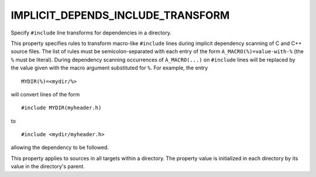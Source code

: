 IMPLICIT_DEPENDS_INCLUDE_TRANSFORM
----------------------------------

Specify ``#include`` line transforms for dependencies in a directory.

This property specifies rules to transform macro-like ``#include`` lines
during implicit dependency scanning of C and C++ source files.  The
list of rules must be semicolon-separated with each entry of the form
``A_MACRO(%)=value-with-%`` (the ``%`` must be literal).  During dependency
scanning occurrences of ``A_MACRO(...)`` on ``#include`` lines will be
replaced by the value given with the macro argument substituted for
``%``.  For example, the entry

::

  MYDIR(%)=<mydir/%>

will convert lines of the form

::

  #include MYDIR(myheader.h)

to

::

  #include <mydir/myheader.h>

allowing the dependency to be followed.

This property applies to sources in all targets within a directory.
The property value is initialized in each directory by its value in
the directory's parent.
